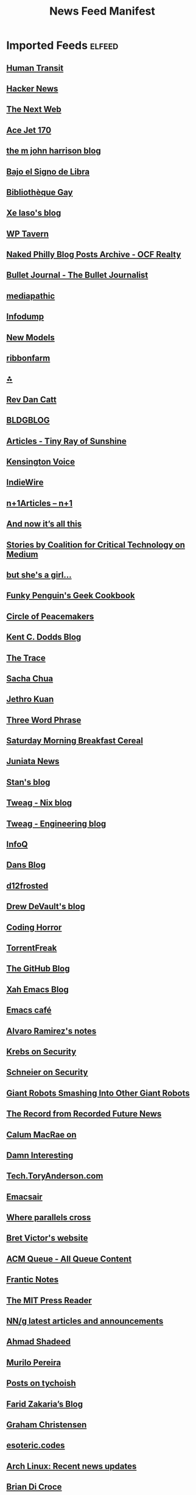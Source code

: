 :PROPERTIES:
:ID:       f742b9ef-9f33-4128-b06b-ed55153af9aa
:END:
#+TITLE: News Feed Manifest

* Imported Feeds            :elfeed:
:PROPERTIES:
:ID:       d75ff302-e5b2-4ed7-a442-b57804007b5a
:END:
** [[https://humantransit.org/feed][Human Transit]]
** [[https://news.ycombinator.com/rss][Hacker News]]
** [[https://feeds2.feedburner.com/thenextweb][The Next Web]]
** [[https://acejet170.typepad.com/foundthings/rss.xml][Ace Jet 170]]
** [[https://ambientehotel.wordpress.com/feed/][the m john harrison blog]]
** [[https://bajoelsignodelibra.blogspot.com/feeds/posts/default][Bajo el Signo de Libra]]
** [[https://bibliotheque-gay.blogspot.com/feeds/posts/default][Bibliothèque Gay]]
** [[https://christine.website/blog.rss][Xe Iaso's blog]]
** [[https://wptavern.com/feed/json][WP Tavern]]
** [[https://www.ocfrealty.com/naked-philly/feed/][Naked Philly Blog Posts Archive - OCF Realty]]
** [[https://bulletjournal.com/blogs/bulletjournalist.atom][Bullet Journal - The Bullet Journalist]]
** [[https://mediapathic.blot.im/feed.rss][mediapathic]]
** [[https://infodump.ghost.io/rss/][Infodump]]
** [[http://feeds.feedburner.com/newmodels/rss][New Models]]
** [[https://www.ribbonfarm.com/feed/][ribbonfarm]]
** [[https://annaxmalina.tumblr.com/rss][⁂]]
** [[https://revdancatt.com/rss][Rev Dan Catt]]
** [[https://bldgblog.com/feed/][BLDGBLOG]]
** [[https://www.tinyrayofsunshine.com/blog?format=rss][Articles - Tiny Ray of Sunshine]]
** [[https://www.kensingtonvoice.com/en/feed/][Kensington Voice]]
** [[https://www.indiewire.com/feed/][IndieWire]]
** [[https://www.nplusonemag.com/feed/][n+1Articles – n+1]]
** [[https://leancrew.com/all-this/feed/][And now it’s all this]]
** [[https://medium.com/feed/@CoalitionForCriticalTechnology][Stories by Coalition for Critical Technology on Medium]]
** [[https://www.rousette.org.uk/index.xml][but she's a girl...]]
** [[https://mastodon.social/@geekcookbook_changes.rss][Funky Penguin's Geek Cookbook]]
** [[https://peacemaker.design.blog/feed/][Circle of Peacemakers]]
** [[https://kentcdodds.com/blog/rss.xml][Kent C. Dodds Blog]]
** [[https://www.thetrace.org/feed/][The Trace]]
** [[https://sachachua.com/blog/feed/][Sacha Chua]]
** [[https://blog.jethro.dev/index.xml][Jethro Kuan]]
** [[https://threewordphrase.com/rss.xml][Three Word Phrase]]
** [[https://www.smbc-comics.com/comic/rss][Saturday Morning Breakfast Cereal]]
** [[https://juniatanewsphilly.wordpress.com/feed/][Juniata News]]
** [[https://stanislas.blog/atom.xml][Stan's blog]]
** [[https://www.tweag.io/rss-nix.xml][Tweag - Nix blog]]
** [[https://www.tweag.io/rss.xml][Tweag - Engineering blog]]
** [[https://feed.infoq.com/][InfoQ]]
** [[https://www.dantleech.com/atom.xml][Dans Blog]]
** [[https://d12frosted.io/atom.xml][d12frosted]]
** [[https://drewdevault.com/blog/index.xml][Drew DeVault's blog]]
** [[https://blog.codinghorror.com/rss/][Coding Horror]]
** [[https://torrentfreak.com/feed/][TorrentFreak]]
** [[https://github.blog/feed/][The GitHub Blog]]
** [[http://ergoemacs.org/emacs/blog.xml][Xah Emacs Blog]]
** [[https://emacs.cafe/feed.xml][Emacs café]]
** [[https://xenodium.com/rss.xml][Alvaro Ramirez's notes]]
** [[https://krebsonsecurity.com/feed/][Krebs on Security]]
** [[https://www.schneier.com/feed/atom/][Schneier on Security]]
** [[https://feeds.feedburner.com/GiantRobotsSmashingIntoOtherGiantRobots][Giant Robots Smashing Into Other Giant Robots]]
** [[https://therecord.media/feed/][The Record from Recorded Future News]]
** [[https://cmacr.ae/index.xml][Calum MacRae on]]
** [[https://feeds.feedburner.com/damninteresting/all][Damn Interesting]]
** [[https://tech.toryanderson.com/index.xml][Tech.ToryAnderson.com]]
** [[https://emacsair.me/feed.xml][Emacsair]]
** [[https://ag91.github.io/rss.xml][Where parallels cross]]
** [[https://worrydream.com/feed.xml][Bret Victor's website]]
** [[https://queue.acm.org/rss/feeds/queuecontent.xml][ACM Queue - All Queue Content]]
** [[https://blog.frantic.im/rss/][Frantic Notes]]
** [[https://thereader.mitpress.mit.edu/feed/][The MIT Press Reader]]
** [[https://www.nngroup.com/feed/rss/][NN/g latest articles and announcements]]
** [[https://ishadeed.com/feed.xml][Ahmad Shadeed]]
** [[https://www.murilopereira.com/index.xml][Murilo Pereira]]
** [[https://tychoish.com/post/index.xml][Posts on tychoish]]
** [[https://fzakaria.com/feed.xml][Farid Zakaria’s Blog]]
** [[https://grahamc.com/feed/][Graham Christensen]]
** [[https://esoteric.codes/rss][esoteric.codes]]
** [[https://archlinux.org/feeds/news/][Arch Linux: Recent news updates]]
** [[https://briandicroce.com/feed/][Brian Di Croce]]
** [[https://batsov.com/atom.xml][(think)]]
** [[https://martinfowler.com/feed.atom][Martin Fowler]]
** [[https://daringfireball.net/feeds/main][Daring Fireball]]
** [[https://www.bleepingcomputer.com/feed/][BleepingComputer]]
** [[https://unixdigest.com/feed.rss][unixdigest.com]]
** [[https://planet.emacslife.com/atom.xml][Planet Emacslife]]
** [[https://danluu.com/atom.xml][Dan Luu]]
** [[https://www.joshwcomeau.com/rss.xml][Josh Comeau's blog]]
** [[https://seirdy.one/posts/index.xml][Posts on Seirdy’s Home]]
** [[https://leahneukirchen.org/trivium/index.atom][Trivium]]
** [[https://www.gicentre.net/blog?format=rss][Blog - giCentre]]
** [[https://indieblog.page/dailyfeed][indieblog.page daily random posts]]
** [[https://geotripper.blogspot.com/feeds/posts/default][Geotripper]]
** [[https://samleathers.com/feed.xml][Feed]]
** [[https://ounapuu.ee/index.xml][./techtipsy]]
** [[https://sourcehut.org/blog/index.xml][Blogs on Sourcehut]]
** [[https://kisslinux.org/rss/post.rss][KISS Linux Posts]]
** [[https://kisslinux.org/rss/tidbits.rss][KISS Linux Tidbits]]
** [[https://astrid.tech/atom.xml][astrid.tech]]
** [[https://tonsky.me/atom.xml][tonsky.me]]
** [[https://usesthis.com/feed.atom][Uses This]]
** [[https://mazzo.li/rss.xml][bitonic's blog.]]
** [[http://feeds.arstechnica.com/arstechnica/index/][Ars Technica - All content]]
** [[https://precondition.github.io/feed.xml][precondition]]
** [[https://shadowfacts.net/feed.xml][Shadowfacts]]
** [[https://emacstil.com/feed.xml][Emacs TIL]]
** [[https://cprss.s3.amazonaws.com/frontendfoc.us.xml][Frontend Focus]]
** [[http://feeds.feedburner.com/CSS-Weekly?format=xml][CSS Weekly]]
** [[https://dataswamp.org/~solene/rss.xml][Solene'%]]
** [[https://restoreprivacy.com/news-reports/feed/][Privacy and Security News Archives | RestorePrivacy]]
** [[https://feed.ctrl.blog/latest.atom][Ctrl blog]]
** [[https://blog.willgrant.org/feed.xml][Blog posts by Will Grant]]
** [[https://web.dev/static/blog/feed.xml][web.dev: Blog]]
** [[https://nolanlawson.com/feed/][Read the Tea Leaves]]
** [[https://doeken.org/blog/feed.atom][Doeke Norg - I like talking about PHP]]
** [[https://adactio.com/links/rss][Adactio: Links]]
** [[https://adactio.com/articles/rss][Adactio: Articles]]
** [[https://thephp.cc/feeds/news/latest.xml][Latest News from thePHP.cc]]
** [[https://www.astralcodexten.com/feed][Astral Codex Ten]]
** [[https://blog.project-insanity.org/feed/][project-insanity.org]]
** [[https://j3s.sh/feed.atom][j3s.sh]]
** [[https://jonascarpay.com/rss.xml][jonas's blog]]
** [[https://css-tricks.com/feed/][CSS-Tricks]]
** [[https://catgirl.ai/log/atom.xml][gay robot noises - /var/log/ash]]
** [[https://technomancy.us/atom.xml][Technomancy]]
** Opinion
*** [[https://feeds.dashes.com/AnilDash][Anil Dash]]
*** [[http://randsinrepose.com/feed/][Rands in Repose]]
*** [[http://feeds.kottke.org/main][kottke.org]]
*** [[http://feeds2.feedburner.com/TheAwl][The Awl]]
** Science & Technology
*** [[https://news.ycombinator.com/rss][Hacker News]]
*** [[https://feeds2.feedburner.com/thenextweb][The Next Web]]
*** [[https://what-if.xkcd.com/feed.atom][what if?]]
*** [[https://marco.org/rss][Marco.org]]
*** [[https://www.macstories.net/feed/][MacStories]]
** Videos
** Music
*** [[https://www.youtube.com/feeds/videos.xml?channel_id=UC7brSEzOeLLb0l3QhAtdkgw][Sounds of the Dawn]]
*** [[https://musicforprogramming.net/rss.php/][Music For Programming]]
*** [[https://www.negrophonic.com/feed/][mudd up!]]
** News/Politik
*** [[https://hiddencityphila.org/feed/][Hidden City Philadelphia]]
** Dev
*** [[https://alistapart.com/main/feed/][A List Apart: The Full Feed]]
*** [[https://wptavern.com/feed/json][WP Tavern]]
** Culture
*** [[https://www.johncoulthart.com/feuilleton/feed/][{ feuilleton }]]
** Comix
*** [[https://xkcd.com/rss.xml][xkcd.com]]
*** [[https://qwantz.com/rssfeed.php][Dinosaur Comics!]]
** Art
*** [[http://bldgblog.blogspot.com/feeds/posts/default][BLDGBLOG]]
*** [[https://scarfolk.blogspot.com/feeds/posts/default][Scarfolk Council]]
** Journalism
*** [[http://www.cjr.org/atom.xml][Columbia Journalism Review]]
** Productivity
*** [[https://trms.me/feed/][trms]]
** Philly
*** [[https://www.ocfrealty.com/naked-philly/feed/][Naked Philly Blog Posts Archive - OCF Realty]]
** Work
** [[https://feed.laravel-news.com/][Laravel News]]
** [[https://developer.wordpress.org/news/feed/][WordPress Developer Blog]]
** [[https://feeds.feedburner.com/cloudfour][Sharing what we learn about the responsive web – Cloud Four]]
** [[https://rachelandrew.co.uk/feed/][Rachel Andrew]]
** [[https://adrianroselli.com/feed][Adrian Roselli]]
** [[https://tomjn.com/feed/][Tom J Nowell]]
** [[https://www.laquadrature.net/en/feed/][La Quadrature du Net]]
** [[https://rich.blog/feed/][Rich Tabor]]
** WordPress
*** [[https://make.wordpress.org/core/tag/gutenberg-new/feed/][gutenberg-new – Make WordPress Core]]
*** [[https://make.wordpress.org/themes/tags/gutenberg-themes-roundup/feed/][gutenberg-themes-roundup – Make WordPress Themes]]
*** [[https://kraftner.com/en/blog/index.xml][Blog on Thomas Kräftner]]
*** [[https://tommcfarlin.com/feed/][Tom McFarlin]]
*** [[https://theaveragedev.com/posts/index.xml][Posts on theAverageDev]]
** [[https://www.maxdesign.com.au/][Max Design articles]]
** [[http://domainincite.com/feed][Domain Incite]]
** [[https://brainwashed.com/podcast/podcast_rss.xml][Brainwashed Radio - The Podcast Edition]]
** [[https://brainwashed.com/index.php/reviews-easyblog?format=feed&type=rss][Music]]
** [[https://drakerossman.com/feed.xml][Drake Rossman's Blog]]
** [[https://stitcher.io/rss][stitcher.io]]
** [[https://pluralistic.net/feed/][Pluralistic: Daily links from Cory Doctorow]]
** [[https://karthinks.com/software/index.xml][Softwares on Karthinks]]
** [[https://blog.ploeh.dk/atom.xml][ploeh blog]]


# Local Variables:
# org-modern-hide-stars: nil
# org-pretty-entities: nil
# org-modern-todo: nil
# org-modern-keyword: nil
# End:
